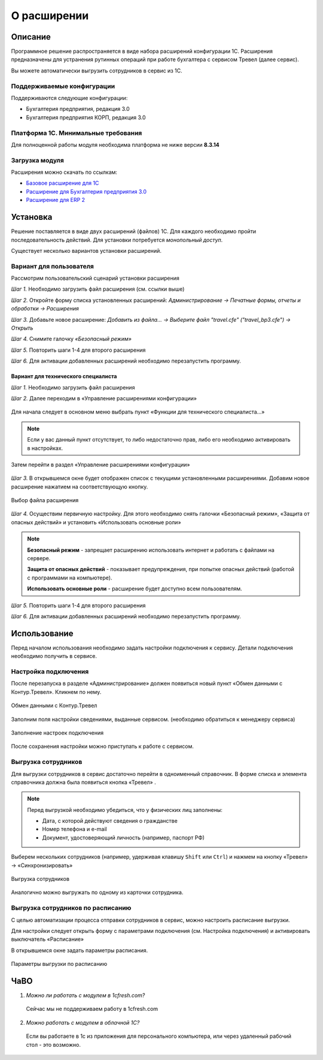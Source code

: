 О расширении
============

Описание
--------

Программное решение распространяется в виде набора расширений конфигурации 1С. 
Расширения предназначены для устранения рутинных операций при работе бухгалтера с сервисом Тревел (далее сервис).

Вы можете автоматически выгрузить сотрудников в сервис из 1С.

Поддерживаемые конфигурации
~~~~~~~~~~~~~~~~~~~~~~~~~~~

Поддерживаются следующие конфигурации:

* Бухгалтерия предприятия, редакция 3.0
* Бухгалтерия предприятия КОРП, редакция 3.0

Платформа 1С. Минимальные требования
~~~~~~~~~~~~~~~~~~~~~~~~~~~~~~~~~~~~

Для полноценной работы модуля необходима платформа не ниже версии **8.3.14**

Загрузка модуля
~~~~~~~~~~~~~~~

Расширения можно скачать по ссылкам: 

* `Базовое расширение для 1С <https://update.kontur.ru/1c/v1/travel/extension>`_
* `Расширение для Бухгалтерия предприятия 3.0 <https://update.kontur.ru/1c/v1/travel_bp3/extension>`_
* `Расширение для ERP 2 <https://update.kontur.ru/1c/v1/travel_erp2/extension>`_

Установка
---------

Решение поставляется в виде двух расширений (файлов) 1С. Для каждого необходимо пройти последовательность действий. 
Для установки потребуется *монопольный доступ*. 

Существует несколько вариантов установки расширений.

Вариант для пользователя
~~~~~~~~~~~~~~~~~~~~~~~~

Рассмотрим пользовательский сценарий установки расширения

*Шаг 1.* Необходимо загрузить файл расширения (см. ссылки выше)

*Шаг 2.* Откройте форму списка установленных расширений: *Администрирование -> Печатные формы, отчеты и обработки -> Расширения*

.. image:: _static/sshts/06.png
      :align: center
      :alt: Раздел расширения

*Шаг 3.* Добавьте новое расширение: *Добавить из файла... -> Выберите файл "travel.cfe" ("travel_bp3.cfe") -> Открыть*

.. image:: _static/sshts/07.png
      :align: center
      :alt: Список установленных расширений

*Шаг 4.* Снимите галочку *«Безопасный режим»*

*Шаг 5.* Повторить шаги 1-4 для второго расширения

*Шаг 6.* Для активации добавленных расширений необходимо перезапустить программу.

~~~~~~~~~~~~~~~~~~~~~~~~~~~~~~~~~~~~
Вариант для технического специалиста
~~~~~~~~~~~~~~~~~~~~~~~~~~~~~~~~~~~~

*Шаг 1.* Необходимо загрузить файл расширения

*Шаг 2.* Далее переходим в «Управление расширениями конфигурации»

.. figure:: _static/sshts/01.png
      :align: center
      :alt: Функции для технического специалиста...

      Для начала следует в основном меню выбрать пункт «Функции для технического специалиста...»

.. note:: Если у вас данный пункт отсутствует, то либо недостаточно прав, либо его необходимо активировать в настройках.

.. figure:: _static/sshts/02.png
      :align: center

      Затем перейти в раздел «Управление расширениями конфигурации»

*Шаг 3.* В открывшемся окне будет отображен список с текущими установленными расширениями. Добавим новое расширение нажатием на соответствующую кнопку.

.. figure:: _static/sshts/03.png
      :align: center

      Выбор файла расширения

*Шаг 4.* Осуществим первичную настройку. Для этого необходимо снять галочки «Безопасный режим», «Защита от опасных действий» и установить «Использовать основные роли»

.. note::   **Безопасный режим** - запрещает расширению использовать интернет и работать с файлами на сервере.
            
            **Защита от опасных действий** - показывает предупреждения, при попытке опасных действий (работой с программами на компьютере).
            
            **Использовать основные роли** - расширение будет доступно всем пользователям.

*Шаг 5.* Повторить шаги 1-4 для второго расширения

*Шаг 6.* Для активации добавленных расширений необходимо перезапустить программу.

Использование
-------------

Перед началом использования необходимо задать настройки подключения к сервису.
Детали подключения необходимо получить в сервисе.

Настройка подключения
~~~~~~~~~~~~~~~~~~~~~

После перезапуска в разделе «Администрирование» должен появиться новый пункт «Обмен данными с Контур.Тревел». Кликнем по нему. 

.. figure:: _static/sshts/08.png
      :align: center

      Обмен данными с Контур.Тревел

Заполним поля настройки сведениями, выданные сервисом. (необходимо обратиться к менеджеру сервиса)

.. figure:: _static/sshts/09.png
      :align: center

      Заполнение настроек подключения

После сохранения настройки можно приступать к работе с сервисом.

Выгрузка сотрудников
~~~~~~~~~~~~~~~~~~~~

Для выгрузки сотрудников в сервис достаточно перейти в одноименный справочник.
В форме списка и элемента справочника должна была появиться кнопка «Тревел» |кнопка-тревел|.

.. |кнопка-тревел| image:: _static/sshts/05.png

.. note:: Перед выгрузкой необходимо убедиться, что у физических лиц заполнены:
          
          - Дата, с которой действуют сведения о гражданстве
          - Номер телефона и e-mail
          - Документ, удостоверяющий личность (например, паспорт РФ)

Выберем нескольких сотрудников (например, удерживая клавишу ``Shift`` или ``Ctrl``) и нажмем на кнопку «Тревел» -> «Синхронизировать»

.. figure:: _static/sshts/10.png
      :align: center

      Выгрузка сотрудников

Аналогично можно выгружать по одному из карточки сотрудника.

Выгрузка сотрудников по расписанию
~~~~~~~~~~~~~~~~~~~~~~~~~~~~~~~~~~

С целью автоматизации процесса отправки сотрудников в сервис, можно настроить расписание выгрузки.

Для настройки следует открыть форму с параметрами подключения (см. Настройка подключения) и активировать выключатель «Расписание»

В открывшемся окне задать параметры расписания.

.. figure:: _static/sshts/11.png
      :align: center

      Параметры выгрузки по расписанию

ЧаВО
----
1. *Можно ли работать с модулем в 1cfresh.com?*
 Сейчас мы не поддерживаем работу в 1cfresh.com

2. *Можно работать с модулем в облачной 1С?*
 Если вы работаете в 1с из приложения для персонального компьютера, или через удаленный рабочий стол - это возможно.
